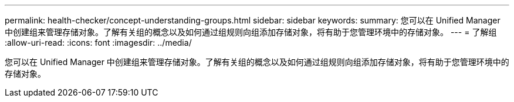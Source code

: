 ---
permalink: health-checker/concept-understanding-groups.html 
sidebar: sidebar 
keywords:  
summary: 您可以在 Unified Manager 中创建组来管理存储对象。了解有关组的概念以及如何通过组规则向组添加存储对象，将有助于您管理环境中的存储对象。 
---
= 了解组
:allow-uri-read: 
:icons: font
:imagesdir: ../media/


[role="lead"]
您可以在 Unified Manager 中创建组来管理存储对象。了解有关组的概念以及如何通过组规则向组添加存储对象，将有助于您管理环境中的存储对象。
